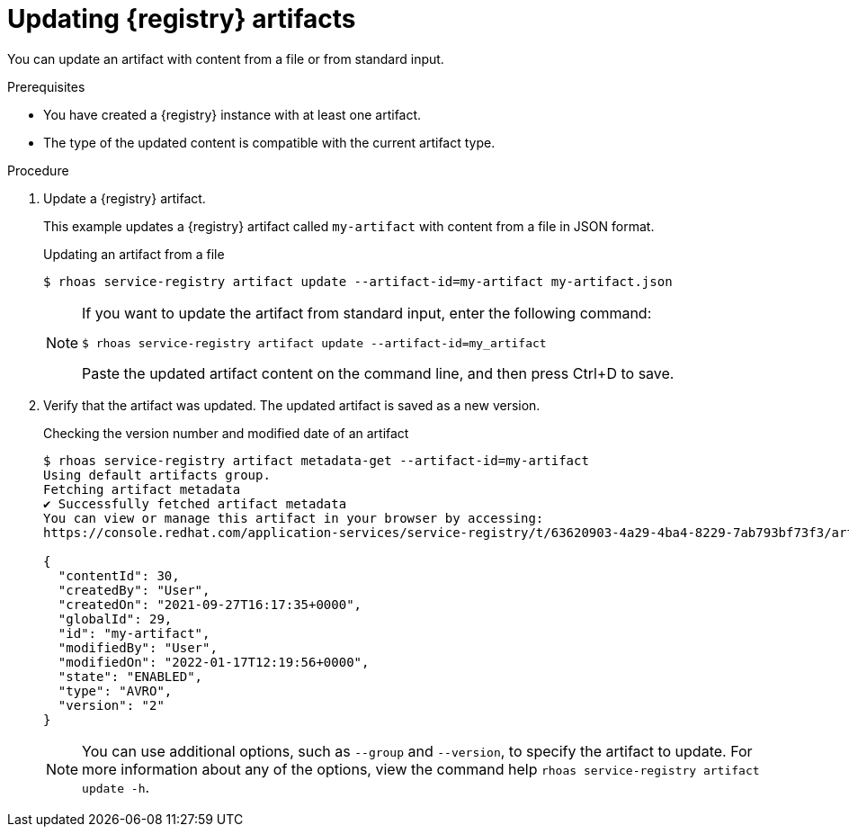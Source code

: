 [id='proc-updating-service-registry-artifacts_{context}']
= Updating {registry} artifacts
:imagesdir: ../_images

[role="_abstract"]
You can update an artifact with content from a file or from standard input.

.Prerequisites

* You have created a {registry} instance with at least one artifact.
* The type of the updated content is compatible with the current artifact type.

.Procedure

. Update a {registry} artifact.
+
--
This example updates a {registry} artifact called `my-artifact` with content from a file in JSON format.

.Updating an artifact from a file
[source,shell]
----
$ rhoas service-registry artifact update --artifact-id=my-artifact my-artifact.json
----

[NOTE]
====
If you want to update the artifact from standard input,
enter the following command:

`$ rhoas service-registry artifact update --artifact-id=my_artifact`

Paste the updated artifact content on the command line, and then press Ctrl+D to save.
====
--

. Verify that the artifact was updated. The updated artifact is saved as a new version.
+
--
.Checking the version number and modified date of an artifact
[source,shell]
----
$ rhoas service-registry artifact metadata-get --artifact-id=my-artifact
Using default artifacts group.
Fetching artifact metadata
✔️ Successfully fetched artifact metadata
You can view or manage this artifact in your browser by accessing:
https://console.redhat.com/application-services/service-registry/t/63620903-4a29-4ba4-8229-7ab793bf73f3/artifacts/default/my-artifact/versions/2

{
  "contentId": 30,
  "createdBy": "User",
  "createdOn": "2021-09-27T16:17:35+0000",
  "globalId": 29,
  "id": "my-artifact",
  "modifiedBy": "User",
  "modifiedOn": "2022-01-17T12:19:56+0000",
  "state": "ENABLED",
  "type": "AVRO",
  "version": "2"
}
----

[NOTE]
====
You can use additional options, such as `--group` and `--version`, to specify the artifact to update.
For more information about any of the options, view the command help `rhoas service-registry artifact update -h`.
====
--
